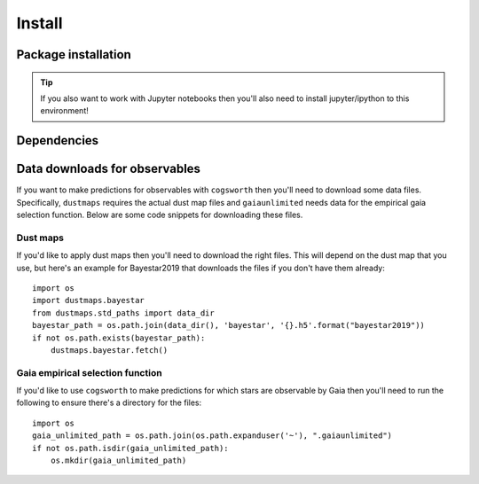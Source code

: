 .. _install:

*******
Install
*******

Package installation
====================

.. tab-set::

    .. tab-item:: Stable (with conda)

        This is our recommend installation method! Follow the steps below to start using ``cogsworth``!

        #. Create a new empty conda environment for ``cogsworth``::

                conda create --name cogsworth python=3.10

        #. Activate the environment by running::

                conda activate cogsworth

        #. Install ``cogsworth`` by running::

                pip install cogsworth

        #. **OPTIONAL:** If you want to install some of the ``cogsworth`` extras (**this is necessary for some tutorials and examples**, particularly those on observables predictions and postprocessing hydrodynamical simulations) then you can do so by running::

                pip install 'cogsworth[extras]'

        and you should be all set! Now it's time to learn about `Getting Started <getting_started.ipynb>`_ with ``cogsworth``.

    .. tab-item:: Stable (without conda)

        We don't recommend installing ``cogsworth`` without a conda environment but if you prefer to do it this
        way then all you need to do is run::

            pip install cogsworth

        **OPTIONALLY** if you want to install some of the ``cogsworth`` extras (**this is necessary for some tutorials and examples**, particularly those on observables predictions and postprocessing hydrodynamical simulations) then you can do so by instead running::

            pip install 'cogsworth[extras]'

        and you should be all set! Now it's time to learn about `Getting Started <getting_started.ipynb>`_ with ``cogsworth``.

    .. tab-item:: Development (from GitHub)
        
        .. warning::

            We don't guarantee that there won't be mistakes or bugs in the development version, use at your own risk!

        The latest development version is available directly from our `GitHub Repo
        <https://github.com/TomWagg/cogsworth>`_. To start, clone the repository onto your machine: ::
        
            git clone https://github.com/TomWagg/cogsworth
            cd cogsworth

        Next, we recommend that you create a Conda environment for working with ``cogsworth``.
        You can do this by running::

            conda create --name cogsworth python=3.10

        And then activate the environment by running::

            conda activate cogsworth

        At this point, all that's left to do is install ``cogsworth``!::

            pip install .

        **OPTIONALLY** if you want to install some of the ``cogsworth`` extras (**this is necessary for some tutorials and examples**, particularly those on observables predictions and postprocessing hydrodynamical simulations) then you can do so by instead running::

            pip install '.[extras]'

        and you should be all set! Now it's time to learn about `Getting Started <getting_started.ipynb>`_ with ``cogsworth``.

.. tip::
    If you also want to work with Jupyter notebooks then you'll also need to install jupyter/ipython to this environment!


Dependencies
============

.. grid:: 1 1 2 2

    .. grid-item::

        .. card::
            
            .. div:: sd-text-center sd-fs-4 sd-text-primary sd-font-weight-bolder

                Core Dependencies
            
            .. div:: sd-text-center sd-fs-6 sd-font-italic

                Install via: pip install cogsworth

            ^^^^^^^^^^^^^^^^^

            The core dependencies for a basic ``cogsworth`` installation are listed below.

            - :mod:`cosmic` for binary population synthesis
            - :mod:`gala` for galactic dynamics
            - :mod:`numpy` for vectorised operations
            - :mod:`pandas` for handling ``COSMIC`` dataframes
            - :mod:`matplotlib` for plotting
            - :mod:`scipy` for statistical distrubtions and integration
            - :mod:`astropy` for coordinate transformations

        .. card::
            
            .. div:: sd-text-center sd-fs-4 sd-text-primary sd-font-weight-bolder

                Development Dependencies
            
            .. div:: sd-text-center sd-fs-6 sd-font-italic

                Install via: pip install 'cogsworth[all]'

            ^^^^^^^^^^^^^^^^^^^^^^^^

            For developers of ``cogsworth`` there are also additional dependencies for testing (``pytest``, ``coverage``, etc.) and documentation building (``sphinx``, ``nbspinx``, etc.).
            
            Most users do **not** need these dependencies.

    .. grid-item::

        .. card::
            
            .. div:: sd-text-center sd-fs-4 sd-text-primary sd-font-weight-bolder

                Optional Dependencies
            
            .. div:: sd-text-center sd-fs-6 sd-font-italic

                Install via: pip install 'cogsworth[extras]'

            ^^^^^^^^^^^^^^^^^^^^^^^^

            In addition to the core dependencies, there are a number of optional dependencies that are required for some of the tutorials and examples in the documentation.

            **Observables predictions**:

            - :mod:`isochrones` for applying bolometric corrections using stellar isochrones
            - :mod:`dustmaps` for accounting for dust extinction
            - :mod:`gaiaunlimited` for applying the empirical Gaia selection function

            **Postprocessing hydrodynamical simulations**:

            - :mod:`pynbody` for reading and manipulating hydrodynamical simulations

            **LISA gravitational wave sources**:

            - :mod:`legwork` for calculating LISA gravitational wave signals
            
            **Action-based galactic potentials**:

            - :mod:`agama` for action-based galactic potentials


Data downloads for observables
==============================

If you want to make predictions for observables with ``cogsworth`` then you'll need to download some data
files. Specifically, ``dustmaps`` requires the actual dust map files and ``gaiaunlimited`` needs data for the
empirical gaia selection function. Below are some code snippets for downloading these files.

Dust maps
---------

If you'd like to apply dust maps then you'll need to download the right files. This will depend on the dust
map that you use, but here's an example for Bayestar2019 that downloads the files if you don't have them
already::

    import os
    import dustmaps.bayestar
    from dustmaps.std_paths import data_dir
    bayestar_path = os.path.join(data_dir(), 'bayestar', '{}.h5'.format("bayestar2019"))
    if not os.path.exists(bayestar_path):
        dustmaps.bayestar.fetch()

Gaia empirical selection function
---------------------------------

If you'd like to use ``cogsworth`` to make predictions for which stars are observable by Gaia then you'll need
to run the following to ensure there's a directory for the files::
    
    import os
    gaia_unlimited_path = os.path.join(os.path.expanduser('~'), ".gaiaunlimited")
    if not os.path.isdir(gaia_unlimited_path):
        os.mkdir(gaia_unlimited_path)
